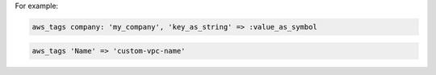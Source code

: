 .. The contents of this file may be included in multiple topics (using the includes directive).
.. The contents of this file should be modified in a way that preserves its ability to appear in multiple topics.


For example:

.. code-block:: ruby

   aws_tags company: 'my_company', 'key_as_string' => :value_as_symbol

.. code-block:: ruby

   aws_tags 'Name' => 'custom-vpc-name'

